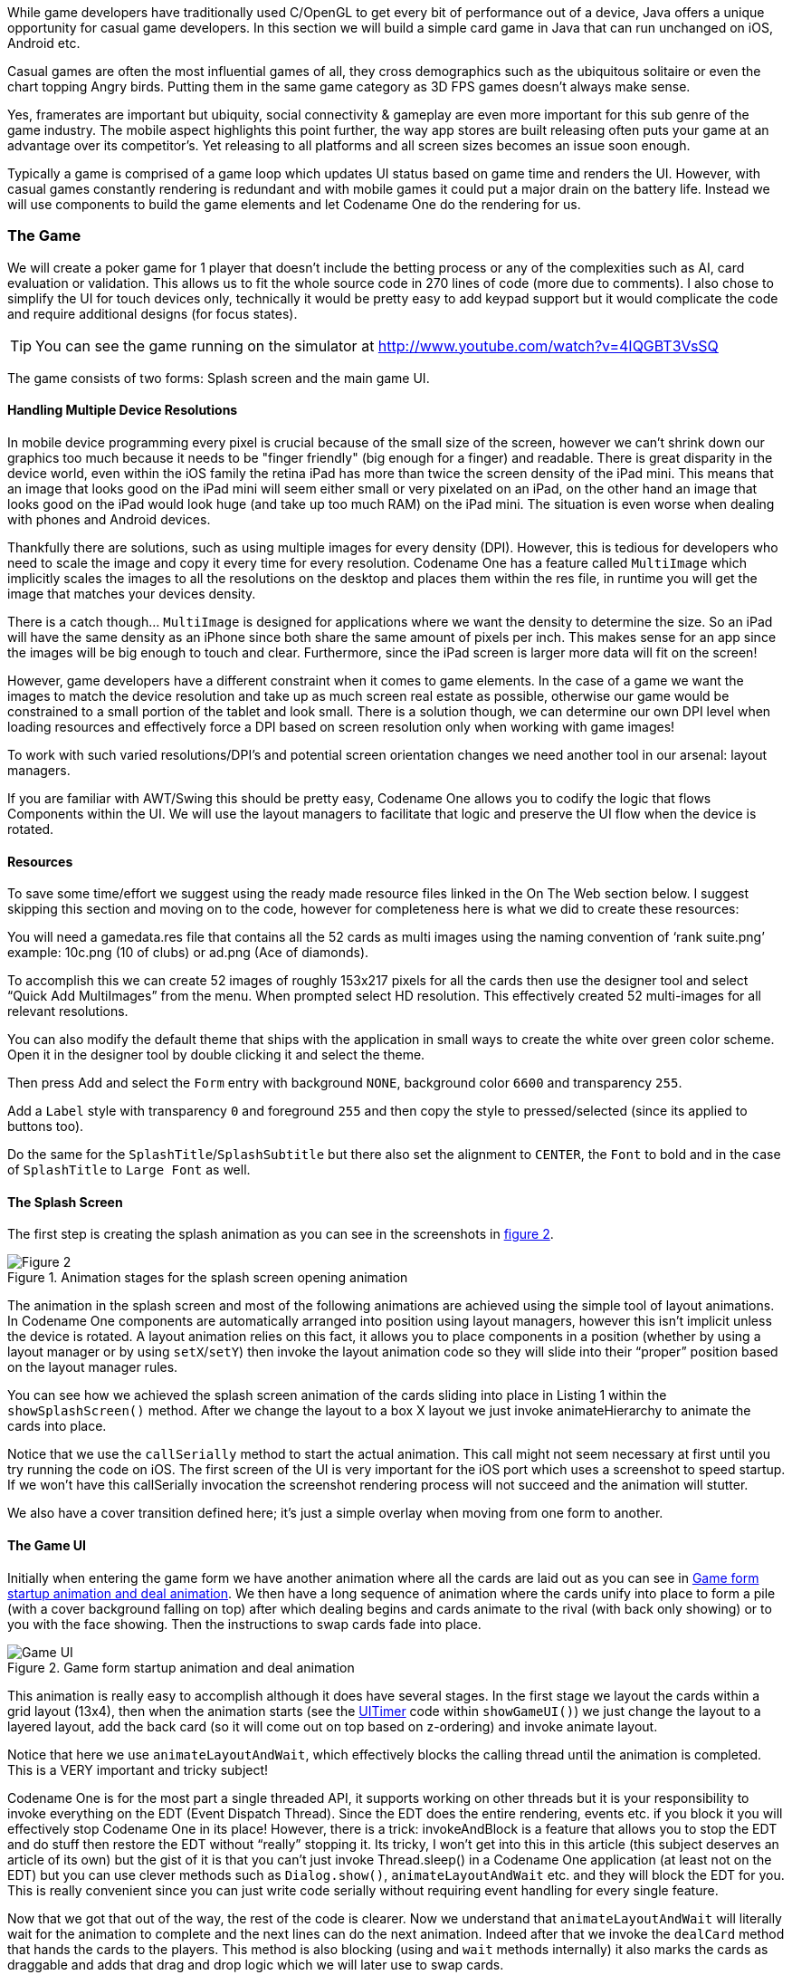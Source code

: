While game developers have traditionally used C/OpenGL to get every bit of performance out of a device, Java offers a unique opportunity for casual game developers. In this section we will build a simple card game in Java that can run unchanged on iOS, Android etc.

Casual games are often the most influential games of all, they cross demographics such as the ubiquitous solitaire or even the chart topping Angry birds. Putting them in the same game category as 3D FPS games doesn’t always make sense.

Yes, framerates are important but ubiquity, social connectivity & gameplay are even more important for this sub genre of the game industry. The mobile aspect highlights this point further, the way app stores are built releasing often puts your game at an advantage over its competitor’s. Yet releasing to all platforms and all screen sizes becomes an issue soon enough.

Typically a game is comprised of a game loop which updates UI status based on game time and renders the UI. However, with casual games constantly rendering is redundant and with mobile games it could put a major drain on the battery life. Instead we will use components to build the game elements and let Codename One do the rendering for us.

=== The Game

We will create a poker game for 1 player that doesn’t include the betting process or any of the complexities such as AI, card evaluation or validation. This allows us to fit the whole source code in 270 lines of code (more due to comments). I also chose to simplify the UI for touch devices only, technically it would be pretty easy to add keypad support but it would complicate the code and require additional designs (for focus states).

TIP: You can see the game running on the simulator at http://www.youtube.com/watch?v=4IQGBT3VsSQ[http://www.youtube.com/watch?v=4IQGBT3VsSQ]

The game consists of two forms: Splash screen and the main game UI.

==== Handling Multiple Device Resolutions

In mobile device programming every pixel is crucial because of the small size of the screen, however we can’t shrink down our graphics too much because it needs to be "finger friendly" (big enough for a finger) and readable. There is great disparity in the device world, even within the iOS family the retina iPad has more than twice the screen density of the iPad mini. This means that an image that looks good on the iPad mini will seem either small or very pixelated on an iPad, on the other hand an image that looks good on the iPad would look huge (and take up too much RAM) on the iPad mini. The situation is even worse when dealing with phones and Android devices.

Thankfully there are solutions, such as using multiple images for every density (DPI). However, this is tedious for developers who need to scale the image and copy it every time for every resolution. Codename One has a feature called `MultiImage` which implicitly scales the images to all the resolutions on the desktop and places them within the res file, in runtime you will get the image that matches your devices density.

There is a catch though... `MultiImage` is designed for applications where we want the density to determine the size. So an iPad will have the same density as an iPhone since both share the same amount of pixels per inch. This makes sense for an app since the images will be big enough to touch and clear. Furthermore, since the iPad screen is larger more data will fit on the screen!

However, game developers have a different constraint when it comes to game elements. In the case of a game we want the images to match the device resolution and take up as much screen real estate as possible, otherwise our game would be constrained to a small portion of the tablet and look small. There is a solution though, we can determine our own DPI level when loading resources and effectively force a DPI based on screen resolution only when working with game images!

To work with such varied resolutions/DPI’s and potential screen orientation changes we need another tool in our arsenal: layout managers.

If you are familiar with AWT/Swing this should be pretty easy, Codename One allows you to codify the logic that flows Components within the UI. We will use the layout managers to facilitate that logic and preserve the UI flow when the device is rotated.

==== Resources

To save some time/effort we suggest using the ready made resource files linked in the On The Web section below. I suggest skipping this section and moving on to the code, however for completeness here is what we did to create these resources:

You will need a gamedata.res file that contains all the 52 cards as multi images using the naming convention of ‘rank suite.png’ example: 10c.png (10 of clubs) or ad.png (Ace of diamonds).

To accomplish this we can create 52 images of roughly 153x217 pixels for all the cards then use the designer tool and select “Quick Add MultiImages” from the menu. When prompted select HD resolution. This effectively created 52 multi-images for all relevant resolutions.

You can also modify the default theme that ships with the  application in small ways to create the white over green color scheme. Open it in the designer tool by double clicking it and select the theme.

Then press Add and select the `Form` entry with background `NONE`, background color `6600` and transparency `255`.

Add a `Label` style with transparency `0` and foreground `255` and then copy the style to pressed/selected (since its applied to buttons too).

Do the same for the `SplashTitle`/`SplashSubtitle` but there also set the alignment to `CENTER`, the `Font` to bold and in the case of `SplashTitle` to `Large Font` as well.

==== The Splash Screen

The first step is creating the splash animation as you can see in the screenshots in <<game-figure-2,figure 2>>.

[[game-figure-2]]
.Animation stages for the splash screen opening animation
image::img/developer-guide/gaming-fig2.png[Figure 2,scaledwidth=40%]

The animation in the splash screen and most of the following animations are achieved using the simple tool of layout animations. In Codename One components are automatically arranged into position using layout managers, however this isn’t implicit unless the device is rotated. A layout animation relies on this fact, it allows you to place components in a position (whether by using a layout manager or by using `setX`/`setY`) then invoke the layout animation code so they will slide into their “proper” position based on the layout manager rules.

You can see how we achieved the splash screen animation of the cards sliding into place in Listing 1 within the `showSplashScreen()` method. After we change the layout to a box X layout we just invoke animateHierarchy to animate the cards into place.

Notice that we use the `callSerially` method to start the actual animation. This call might not seem necessary at first until you try running the code on iOS. The first screen of the UI is very important for the iOS port which uses a screenshot to speed startup. If we won’t have this callSerially invocation the screenshot rendering process will not succeed and the animation will stutter.

We also have a cover transition defined here; it’s just a simple overlay when moving from one form to another.

==== The Game UI

Initially when entering the game form we have another animation where all the cards are laid out as you can see in <<game-figure-3>>. We then have a long sequence of animation where the cards unify into place to form a pile (with a cover background falling on top) after which dealing begins and cards animate to the rival (with back only showing) or to you with the face showing. Then the instructions to swap cards fade into place.

[[game-figure-3]]
.Game form startup animation and deal animation
image::img/developer-guide/game-figure-3.png[Game UI,scaledwidth=40%]


This animation is really easy to accomplish although it does have several stages. In the first stage we layout the cards within a grid layout (13x4), then when the animation starts (see the https://www.codenameone.com/javadoc/com/codename1/ui/util/UITimer.html[UITimer] code within `showGameUI()`) we just change the layout to a layered layout, add the back card (so it will come out on top based on z-ordering) and invoke animate layout.

Notice that here we use `animateLayoutAndWait`, which effectively blocks the calling thread until the animation is completed. This is a VERY important and tricky subject!

Codename One is for the most part a single threaded API, it supports working on other threads but it is your responsibility to invoke everything on the EDT (Event Dispatch Thread). Since the EDT does the entire rendering, events etc. if you block it you will effectively stop Codename One in its place! However, there is a trick: invokeAndBlock is a feature that allows you to stop the EDT and do stuff then restore the EDT without “really” stopping it. Its tricky, I won’t get into this in this article (this subject deserves an article of its own) but the gist of it is that you can’t just invoke Thread.sleep() in a Codename One application (at least not on the EDT) but you can use clever methods such as `Dialog.show()`, `animateLayoutAndWait` etc. and they will block the EDT for you. This is really convenient since you can just write code serially without requiring event handling for every single feature.

Now that we got that out of the way, the rest of the code is clearer. Now we understand that `animateLayoutAndWait` will literally wait for the animation to complete and the next lines can do the next animation. Indeed after that we invoke the `dealCard` method that hands the cards to the players. This method is also blocking (using and `wait` methods internally) it also marks the cards as draggable and adds that drag and drop logic which we will later use to swap cards.

Last but not least in the animation department, we use a method called replace to fade in a component using a transition.

To handle the dealing we added an action listener to the deck button, this action listener is invoked when the cards are dealt and that completes the game.


[source,java]
----
public class Poker {
    private static final char SUITE_SPADE = 's';
    private static final char SUITE_HEART = 'h';
    private static final char SUITE_DIAMOND = 'd';
    private static final char SUITE_CLUB = 'c';

    private Resources cards;
    private Form current;
    private final static Card[] deck;

    static {
        // we initialize constant card values that will be useful later on in the game
        deck = new Card[52];
        for(int iter = 0 ; iter < 13 ; iter++) {
            deck[iter] = new Card(SUITE_SPADE, iter + 2);
            deck[iter + 13] = new Card(SUITE_HEART, iter + 2);
            deck[iter + 26] = new Card(SUITE_DIAMOND, iter + 2);
            deck[iter + 39] = new Card(SUITE_CLUB, iter + 2);
        }
    }

    /**
     * We use this method to calculate a "fake" DPI based on screen resolution rather than its actual DPI
     * this is useful so we can have large images on a tablet
     */
    private int calculateDPI() {
        int pixels = Display.getInstance().getDisplayHeight() * Display.getInstance().getDisplayWidth();
        if(pixels > 1000000) {
            return Display.DENSITY_HD;
        }
        if(pixels > 340000) {
            return Display.DENSITY_VERY_HIGH;
        }
        if(pixels > 150000) {
            return Display.DENSITY_HIGH;
        }
        return Display.DENSITY_MEDIUM;
    }

    /**
     * This method is invoked by Codename One once when the application loads
     */
    public void init(Object context) {
        try{
            // after loading the default theme we load the card images as a resource with
            // a fake DPI so they will be large enough. We store them in a resource rather
            // than as files so we can use the MultiImage functionality
            Resources theme = Resources.openLayered("/theme");
            UIManager.getInstance().setThemeProps(theme.getTheme(theme.getThemeResourceNames()[0]));
            cards = Resources.open("/gamedata.res", calculateDPI());
       } catch(IOException e) {
            e.printStackTrace();
       }
    }

    /**
     * This method is invoked by Codename One once when the application loads and when it is restarted
     */
    public void start() {
        if(current != null){
            current.show();
            return;
        }
        showSplashScreen();
    }

    /**
     * The splash screen is relatively bare bones. Its important to have a splash screen for iOS
     * since the build process generates a screenshot of this screen to speed up perceived performance
     */
    public void showSplashScreen() {
        final Form splash = new Form();

        // a border layout places components in the center and the 4 sides.
        // by default it scales the center component so here we configure
        // it to place the component in the actual center
        BorderLayout border = new BorderLayout();
        border.setCenterBehavior(BorderLayout.CENTER_BEHAVIOR_CENTER_ABSOLUTE);
        splash.setLayout(border);

        // by default the form's content pane is scrollable on the Y axis
        // we need to disable it here
        splash.setScrollable(false);
        Label title = new Label("Poker Ace");

        // The UIID is used to determine the appearance of the component in the theme
        title.setUIID("SplashTitle");
        Label subtitle = new Label("By Codename One");
        subtitle.setUIID("SplashSubTitle");

        splash.addComponent(BorderLayout.NORTH, title);
        splash.addComponent(BorderLayout.SOUTH, subtitle);
        Label as = new Label(cards.getImage("as.png"));
        Label ah = new Label(cards.getImage("ah.png"));
        Label ac = new Label(cards.getImage("ac.png"));
        Label ad = new Label(cards.getImage("ad.png"));

        // a layered layout places components one on top of the other in the same dimension, it is
        // useful for transparency but in this case we are using it for an animation
        final Container center = new Container(new LayeredLayout());
        center.addComponent(as);
        center.addComponent(ah);
        center.addComponent(ac);
        center.addComponent(ad);

        splash.addComponent(BorderLayout.CENTER, center);

        splash.show();
        splash.setTransitionOutAnimator(CommonTransitions.createCover(CommonTransitions.SLIDE_VERTICAL, true, 800));

        // postpone the animation to the next cycle of the EDT to allow the UI to render fully once
        Display.getInstance().callSerially(new Runnable() {
            public void run() {
                // We replace the layout so the cards will be laid out in a line and animate the hierarchy
                // over 2 seconds, this effectively creates the effect of cards spreading out
                center.setLayout(new BoxLayout(BoxLayout.X_AXIS));
                center.setShouldCalcPreferredSize(true);
                splash.getContentPane().animateHierarchy(2000);

                // after showing the animation we wait for 2.5 seconds and then show the game with a nice
                // transition, notice that we use UI timer which is invoked on the Codename One EDT thread!
                new UITimer(new Runnable() {
                    public void run() {
                        showGameUI();
                    }
                }).schedule(2500, false, splash);
            }
        });
    }

    /**
     * This is the method that shows the game running, it is invoked to start or restart the game
     */
    private void showGameUI() {
        // we use the java.util classes to shuffle a new instance of the deck
        final List<Card> shuffledDeck = new ArrayList<Card>(Arrays.asList(deck));
        Collections.shuffle(shuffledDeck);

        final Form gameForm = new Form();
        gameForm.setTransitionOutAnimator(CommonTransitions.createCover(CommonTransitions.SLIDE_VERTICAL, true, 800));
        Container gameFormBorderLayout = new Container(new BorderLayout());

        // while flow layout is the default in this case we want it to center into the middle of the screen
        FlowLayout fl = new FlowLayout(Component.CENTER);
        fl.setValign(Component.CENTER);
        final Container gameUpperLayer = new Container(fl);
        gameForm.setScrollable(false);

        // we place two layers in the game form, one contains the contents of the game and another one on top contains instructions
        // and overlays. In this case we only use it to write a hint to the user when he needs to swap his cards
        gameForm.setLayout(new LayeredLayout());
        gameForm.addComponent(gameFormBorderLayout);
        gameForm.addComponent(gameUpperLayer);

        // The game itself is comprised of 3 containers, one for each player containing a grid of 5 cards (grid layout
        // divides space evenly) and the deck of cards/dealer. Initially we show an animation where all the cards
        // gather into the deck, that is why we set the initial deck layout to show the whole deck 4x13
        final Container deckContainer = new Container(new GridLayout(4, 13));
        final Container playerContainer = new Container(new GridLayout(1, 5));
        final Container rivalContainer = new Container(new GridLayout(1, 5));

        // we place all the card images within the deck container for the initial animation
        for(int iter = 0 ; iter < deck.length ; iter++) {
            Label face = new Label(cards.getImage(deck[iter].getFileName()));

            // containers have no padding or margin this effectively removes redundant spacing
            face.setUIID("Container");
            deckContainer.addComponent(face);
        }

        // we place our cards at the bottom, the deck at the center and our rival on the north
        gameFormBorderLayout.addComponent(BorderLayout.CENTER, deckContainer);
        gameFormBorderLayout.addComponent(BorderLayout.NORTH, rivalContainer);
        gameFormBorderLayout.addComponent(BorderLayout.SOUTH, playerContainer);
        gameForm.show();

        // we wait 1.8 seconds to start the opening animation, otherwise it might start while the transition is still running
        new UITimer(new Runnable() {
            public void run() {
                // we add a card back component and make it a drop target so later players
                // can drag their cards here
                final Button cardBack = new Button(cards.getImage("card_back.png"));
                cardBack.setDropTarget(true);

                // we remove the button styling so it doesn't look like a button by using setUIID.
                cardBack.setUIID("Label");
                deckContainer.addComponent(cardBack);

                // we set the layout to layered layout which places all components one on top of the other then animate
                // the layout into place, this will cause the spread out deck to "flow" into place
                // Notice we are using the AndWait variant which will block the event dispatch thread (legally) while
                // performing the animation, normally you can't block the dispatch thread (EDT)
                deckContainer.setLayout(new LayeredLayout());
                deckContainer.animateLayoutAndWait(3000);


                // we don't need all the card images/labels in the deck, so we place the card back
                // on top then remove all the other components
                deckContainer.removeAll();
                deckContainer.addComponent(cardBack);

                // Now we iterate over the cards and deal the top card from the deck to each player
                for(int iter = 0 ; iter < 5 ; iter++) {
                    Card currentCard = shuffledDeck.get(0);
                    shuffledDeck.remove(0);
                    dealCard(cardBack, playerContainer, cards.getImage(currentCard.getFileName()), currentCard);
                    currentCard = shuffledDeck.get(0);
                    shuffledDeck.remove(0);
                    dealCard(cardBack, rivalContainer, cards.getImage("card_back.png"), currentCard);
                }

                // After dealing we place a notice in the upper layer by fade in. The trick is in adding a blank component
                // and replacing it with a fade transition
                TextArea notice = new TextArea("Drag cards to the deck to swap\ntap the deck to finish");
                notice.setEditable(false);
                notice.setFocusable(false);
                notice.setUIID("Label");
                notice.getUnselectedStyle().setAlignment(Component.CENTER);
                gameUpperLayer.addComponent(notice);
                gameUpperLayer.layoutContainer();

                // we place the notice then remove it without the transition, we need to do this since a text area
                // might resize itself so we need to know its size in advance to fade it in.
                Label temp = new Label(" ");
                temp.setPreferredSize(new Dimension(notice.getWidth(), notice.getHeight()));
                gameUpperLayer.replace(notice, temp, null);

                gameUpperLayer.layoutContainer();
                gameUpperLayer.replace(temp, notice, CommonTransitions.createFade(1500));

                // when the user taps the card back (the deck) we finish the game
                cardBack.addActionListener(new ActionListener() {
                    public void actionPerformed(ActionEvent evt) {
                        // we clear the notice text
                        gameUpperLayer.removeAll();

                        // we deal the new cards to the player (the rival never takes new cards)
                        while(playerContainer.getComponentCount() < 5) {
                            Card currentCard = shuffledDeck.get(0);
                            shuffledDeck.remove(0);
                            dealCard(cardBack, playerContainer, cards.getImage(currentCard.getFileName()), currentCard);
                        }

                        // expose the rivals deck then offer the chance to play again...
                        for(int iter = 0 ; iter < 5 ; iter++) {
                            Button cardButton = (Button)rivalContainer.getComponentAt(iter);

                            // when creating a card we save the state into the component itself which is very convenient
                            Card currnetCard = (Card)cardButton.getClientProperty("card");
                            Label l = new Label(cards.getImage(currnetCard.getFileName()));
                            rivalContainer.replaceAndWait(cardButton, l, CommonTransitions.createCover(CommonTransitions.SLIDE_VERTICAL, true, 300));
                        }

                        // notice dialogs are blocking by default so its pretty easy to write this logic
                        if(!Dialog.show("Again?", "Ready to play Again", "Yes", "Exit")) {
                            Display.getInstance().exitApplication();
                        }

                        // play again
                        showGameUI();
                    }
                });
            }
        }).schedule(1800, false, gameForm);
    }

    /**
     * A blocking method that creates the card deal animation and binds the drop logic when cards are dropped on the deck
     */
    private void dealCard(Component deck, final Container destination, Image cardImage, Card currentCard) {
        final Button card = new Button();
        card.setUIID("Label");
        card.setIcon(cardImage);

        // Components are normally placed by layout managers so setX/Y/Width/Height shouldn't be invoked. However,
        // in this case we want the layout animation to deal from a specific location. Notice that we use absoluteX/Y
        // since the default X/Y are relative to their parent container.
        card.setX(deck.getAbsoluteX());
        int deckAbsY = deck.getAbsoluteY();
        if(destination.getY() > deckAbsY) {
            card.setY(deckAbsY - destination.getAbsoluteY());
        } else {
            card.setY(deckAbsY);
        }
        card.setWidth(deck.getWidth());
        card.setHeight(deck.getHeight());
        destination.addComponent(card);

        // we save the model data directly into the component so we don't need to keep track of it. Later when we
        // need to check the card type a user touched we can just use getClientProperty
        card.putClientProperty("card", currentCard);
        destination.getParent().animateHierarchyAndWait(400);
        card.setDraggable(true);

        // when the user drops a card on a drop target (currently only the deck) we remove it and animate it out
        card.addDropListener(new ActionListener() {
            public void actionPerformed(ActionEvent evt) {
                evt.consume();
                card.getParent().removeComponent(card);
                destination.animateLayout(300);
            }
        });
    }

    public void stop() {
        current = Display.getInstance().getCurrent();
    }

    public void destroy() {
    }


    static class Card {
        private char suite;
        private int rank;

        public Card(char suite, int rank) {
            this.suite = suite;
            this.rank = rank;
        }

        private String rankToString() {
            if(rank > 10) {
                switch(rank) {
                    case 11:
                        return "j";
                    case 12:
                        return "q";
                    case 13:
                        return "k";
                    case 14:
                        return "a";
                }
            }
            return "" + rank;
        }

        public String getFileName() {
            return rankToString() + suite + ".png";
        }
    }
}
----
